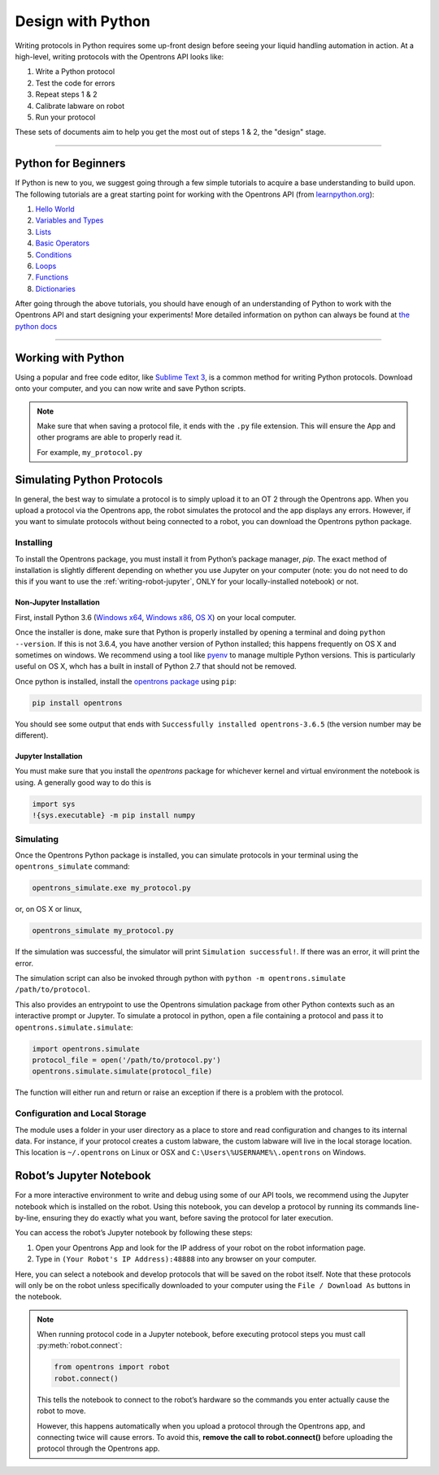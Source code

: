 .. _writing:

####################
Design with Python
####################

Writing protocols in Python requires some up-front design before seeing your liquid handling automation in action. At a high-level, writing protocols with the Opentrons API looks like:

1) Write a Python protocol
2) Test the code for errors
3) Repeat steps 1 & 2
4) Calibrate labware on robot
5) Run your protocol

These sets of documents aim to help you get the most out of steps 1 & 2, the "design" stage.

*******************************

********************
Python for Beginners
********************

If Python is new to you, we suggest going through a few simple tutorials to acquire a base understanding to build upon. The following tutorials are a great starting point for working with the Opentrons API (from `learnpython.org <http://www.learnpython.org/>`_):

1) `Hello World <http://www.learnpython.org/en/Hello%2C_World%21>`_
2) `Variables and Types <http://www.learnpython.org/en/Variables_and_Types>`_
3) `Lists <http://www.learnpython.org/en/Lists>`_
4) `Basic Operators <http://www.learnpython.org/en/Basic_Operators>`_
5) `Conditions <http://www.learnpython.org/en/Conditions>`_
6) `Loops <http://www.learnpython.org/en/Loops>`_
7) `Functions <http://www.learnpython.org/en/Functions>`_
8) `Dictionaries <http://www.learnpython.org/en/Dictionaries>`_

After going through the above tutorials, you should have enough of an understanding of Python to work with the Opentrons API and start designing your experiments!
More detailed information on python can always be found at `the python docs <https://docs.python.org/3/index.html>`_

*******************************

*******************
Working with Python
*******************


Using a popular and free code editor, like `Sublime Text 3`__, is a common method for writing Python protocols. Download onto your computer, and you can now write and save Python scripts.

__ https://www.sublimetext.com/3

.. note::

    Make sure that when saving a protocol file, it ends with the ``.py`` file extension. This will ensure the App and other programs are able to properly read it.

    For example, ``my_protocol.py``

***************************
Simulating Python Protocols
***************************

In general, the best way to simulate a protocol is to simply upload it to an OT 2 through the Opentrons app. When you upload a protocol via the Opentrons app, the robot simulates the protocol and the app displays any errors. However, if you want to simulate protocols without being connected to a robot, you can download the Opentrons python package.

Installing
==========

To install the Opentrons package, you must install it from Python’s package manager, `pip`. The exact method of installation is slightly different depending on whether you use Jupyter on your computer (note: you do not need to do this if you want to use the :ref:`writing-robot-jupyter`, ONLY for your locally-installed notebook) or not.

Non-Jupyter Installation
^^^^^^^^^^^^^^^^^^^^^^^^

First, install Python 3.6 (`Windows x64 <https://www.python.org/ftp/python/3.6.4/python-3.6.4-amd64.exe>`_, `Windows x86 <https://www.python.org/ftp/python/3.6.4/python-3.6.4.exe>`_, `OS X <https://www.python.org/ftp/python/3.6.4/python-3.6.4-macosx10.6.pkg>`_) on your local computer.

Once the installer is done, make sure that Python is properly installed by opening a terminal and doing ``python --version``. If this is not 3.6.4, you have another version of Python installed; this happens frequently on OS X and sometimes on windows. We recommend using a tool like `pyenv <https://github.com/pyenv/pyenv>`_ to manage multiple Python versions. This is particularly useful on OS X, whch has a built in install of Python 2.7 that should not be removed.

Once python is installed, install the `opentrons package <https://pypi.org/project/opentrons/>`_ using ``pip``:

.. code-block:: shell

   pip install opentrons

You should see some output that ends with ``Successfully installed opentrons-3.6.5`` (the version number may be different).

Jupyter Installation
^^^^^^^^^^^^^^^^^^^^

You must make sure that you install the `opentrons` package for whichever kernel and virtual environment the notebook is using. A generally good way to do this is

.. code-block:: python

   import sys
   !{sys.executable} -m pip install numpy


Simulating
==========

Once the Opentrons Python package is installed, you can simulate protocols in your terminal using the ``opentrons_simulate`` command:

.. code-block:: shell

   opentrons_simulate.exe my_protocol.py

or, on OS X or linux,

.. code-block:: shell

   opentrons_simulate my_protocol.py

If the simulation was successful, the simulator will print ``Simulation successful!``. If there was an error, it will print the error.

The simulation script can also be invoked through python with ``python -m opentrons.simulate /path/to/protocol``.

This also provides an entrypoint to use the Opentrons simulation package from other Python contexts such as an interactive prompt or Jupyter. To simulate a protocol in python, open a file containing a protocol and pass it to ``opentrons.simulate.simulate``:

.. code-block:: python

   import opentrons.simulate
   protocol_file = open('/path/to/protocol.py')
   opentrons.simulate.simulate(protocol_file)


The function will either run and return or raise an  exception if there is a problem with the protocol.


Configuration and Local Storage
===============================

The module uses a folder in your user directory as a place to store and read configuration and changes to its internal data. For instance, if your protocol creates a custom labware, the custom labware will live in the local storage location. This location is ``~/.opentrons`` on Linux or OSX and ``C:\Users\%USERNAME%\.opentrons`` on Windows.


.. _writing-robot-jupyter:

************************
Robot’s Jupyter Notebook
************************

For a more interactive environment to write and debug using some of our API tools, we recommend using the Jupyter notebook which is installed on the robot. Using this notebook, you can develop a protocol by running its commands line-by-line, ensuring they do exactly what you want, before saving the protocol for later execution.

You can access the robot’s Jupyter notebook by following these steps:

1. Open your Opentrons App and look for the IP address of your robot on the robot information page.
2. Type in ``(Your Robot's IP Address):48888`` into any browser on your computer.

Here, you can select a notebook and develop protocols that will be saved on the robot itself. Note that these protocols will only be on the robot unless specifically downloaded to your computer using the ``File / Download As`` buttons in the notebook.

.. note::

   When running protocol code in a Jupyter notebook, before executing protocol steps you must call :py:meth:`robot.connect`:

   .. code-block:: python

      from opentrons import robot
      robot.connect()

   This tells the notebook to connect to the robot’s hardware so the commands you enter actually cause the robot to move.

   However, this happens automatically when you upload a protocol through the Opentrons app, and connecting twice will cause errors. To avoid this, **remove the call to robot.connect()** before uploading the protocol through the Opentrons app.


